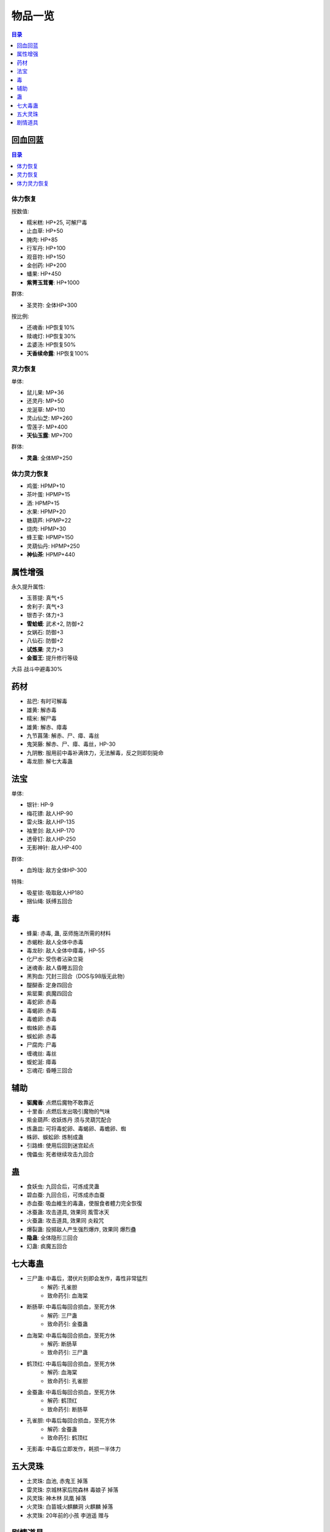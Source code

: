 .. _物品一览:

物品一览
==============================================================================

.. contents:: 目录
    :depth: 1
    :local:


回血回蓝
------------------------------------------------------------------------------

.. contents:: 目录
    :depth: 1
    :local:


体力恢复
~~~~~~~~~~~~~~~~~~~~~~~~~~~~~~~~~~~~~~~~~~~~~~~~~~~~~~~~~~~~~~~~~~~~~~~~~~~~~~

按数值:

- 糯米糕: HP+25, 可解尸毒
- 止血草: HP+50
- 腌肉: HP+85
- 行军丹: HP+100
- 观音符: HP+150
- 金创药: HP+200
- 蟠果: HP+450
- **紫菁玉茸膏**: HP+1000

群体:

- 圣灵符: 全体HP+300

按比例:

- 还魂香: HP恢复10%
- 赎魂灯: HP恢复30%
- 孟婆汤: HP恢复50%
- **天香续命露**: HP恢复100%


灵力恢复
~~~~~~~~~~~~~~~~~~~~~~~~~~~~~~~~~~~~~~~~~~~~~~~~~~~~~~~~~~~~~~~~~~~~~~~~~~~~~~

单体:

- 鼠儿果: MP+36
- 还灵丹: MP+50
- 龙涎草: MP+110
- 灵山仙芝: MP+260
- 雪莲子: MP+400
- **天仙玉露**: MP+700

群体:

- **灵蛊**: 全体MP+250


体力灵力恢复
~~~~~~~~~~~~~~~~~~~~~~~~~~~~~~~~~~~~~~~~~~~~~~~~~~~~~~~~~~~~~~~~~~~~~~~~~~~~~~

- 鸡蛋: HPMP+10
- 茶叶蛋: HPMP+15
- 酒: HPMP+15
- 水果: HPMP+20
- 糖葫芦: HPMP+22
- 烧肉: HPMP+30
- 蜂王蜜: HPMP+150
- 灵葫仙丹: HPMP+250
- **神仙茶**: HPMP+440


属性增强
------------------------------------------------------------------------------

永久提升属性:

- 玉菩提: 真气+5
- 舍利子: 真气+3
- 银杏子: 体力+3
- **雪蛤蟆**: 武术+2, 防御+2
- 女娲石: 防御+3
- 八仙石: 防御+2
- **试炼果**: 灵力+3
- **金蚕王**: 提升修行等级

大蒜 战斗中避毒30%


药材
------------------------------------------------------------------------------

- 盐巴: 有时可解毒
- 雄黄: 解赤毒
- 糯米: 解尸毒
- 雄黄: 解赤、瘴毒
- 九节菖蒲: 解赤、尸、瘴、毒丝
- 鬼哭藤: 解赤、尸、瘴、毒丝，HP-30
- 九阴散: 服用前中毒补满体力，无法解毒，反之则即刻毙命
- 毒龙胆: 解七大毒蛊


法宝
------------------------------------------------------------------------------

单体:

- 银针: HP-9
- 梅花镖: 敌人HP-90
- 雷火珠: 敌人HP-135
- 袖里剑: 敌人HP-170
- 透骨钉: 敌人HP-250
- 无影神针: 敌人HP-400

群体:

- 血玲珑: 敌方全体HP-300

特殊:

- 吸星锁: 吸取敌人HP180
- 捆仙绳: 妖缚五回合


毒
------------------------------------------------------------------------------

- 蜂巢: 赤毒, 蛊, 巫师施法所需的材料
- 赤蝎粉: 敌人全体中赤毒
- 毒龙砂: 敌人全体中瘴毒，HP-55
- 化尸水: 受伤者沾染立毙
- 迷魂香: 敌人昏睡五回合
- 黑狗血: 咒封三回合（DOS与98版无此物）
- 醍醐香: 定身四回合
- 紫罂粟: 疯魔四回合
- 毒蛇卵: 赤毒
- 毒蝎卵: 赤毒
- 毒蟾卵: 赤毒
- 蜘蛛卵: 赤毒
- 蜈蚣卵: 赤毒
- 尸腐肉: 尸毒
- 缠魂丝: 毒丝
- 蝮蛇涎: 瘴毒
- 忘魂花: 昏睡三回合


辅助
------------------------------------------------------------------------------

- **驱魔香**: 点燃后魔物不敢靠近
- 十里香: 点燃后发出吸引魔物的气味
- 紫金葫芦: 收妖炼丹 须与灵葫咒配合
- 炼蛊皿: 可将毒蛇卵、毒蝎卵、毒蟾卵、蜘
- 蛛卵、蜈蚣卵: 炼制成蛊
- 引路蜂: 使用后回到迷宫起点
- 傀儡虫: 死者继续攻击九回合


蛊
------------------------------------------------------------------------------

- 食妖虫: 九回合后，可炼成灵蛊
- 碧血蚕: 九回合后，可炼成赤血蚕
- 赤血蚕: 吸血維生的毒蛊，使服食者體力完全恢復
- 冰蚕蛊: 攻击道具, 效果同 ``風雪冰天``
- 火蚕蛊: 攻击道具, 效果同 ``炎殺咒``
- 爆裂蛊: 投掷敌人产生强烈爆炸, 效果同 ``爆烈蠱``
- **隐蛊**: 全体隐形三回合
- 幻蛊: 疯魔五回合


七大毒蛊
------------------------------------------------------------------------------

- 三尸蛊: 中毒后，潜伏片刻即会发作，毒性非常猛烈
    - 解药: 孔雀胆
    - 致命药引: 血海棠
- 断肠草: 中毒后每回合损血，至死方休
    - 解药: 三尸蛊
    - 致命药引: 金蚕蛊
- 血海棠: 中毒后每回合损血，至死方休
    - 解药: 断肠草
    - 致命药引: 三尸蛊
- 鹤顶红: 中毒后每回合损血，至死方休
    - 解药: 血海棠
    - 致命药引: 孔雀胆
- 金蚕蛊: 中毒后每回合损血，至死方休
    - 解药: 鹤顶红
    - 致命药引: 断肠草
- 孔雀胆: 中毒后每回合损血，至死方休
    - 解药: 金蚕蛊
    - 致命药引: 鹤顶红
- 无影毒: 中毒后立即发作，耗损一半体力


五大灵珠
------------------------------------------------------------------------------

- 土灵珠: 血池, ``赤鬼王`` 掉落
- 雷灵珠: 京城林家后院森林 ``毒娘子`` 掉落
- 风灵珠: 神木林 ``凤凰`` 掉落
- 火灵珠: 白苗城火麒麟洞 ``火麒麟`` 掉落
- 水灵珠: 20年前的小孩 ``李逍遥`` 赠与



剧情道具
------------------------------------------------------------------------------

- 桂花酒: 掺了水的酒
- 破天锤: 用来敲碎仙灵岛石像的法宝
- 紫金丹: 水月宫最珍贵的仙丹灵药
- 包袱: 婶婶替逍遥收拾的行李
- 手卷: 李逍遥的父母所留下的武功秘籍
- 石钥匙: 开启隐龙窟洞后门的钥匙
- 钓竿: 借来的，记的还！
- 捕兽夹: 猎户放置的捕鹿的道具
- 鲤鱼、银杏子、鹿茸、金凤凰蛋壳、火眼麒麟角: 药材
- 六神丹: 韩家药铺的祖传妇女良药
- 布包: 长安富商的行李
- 情书: 士兵委托的情书
- 玉佩: 婢女委托的玉佩
- 蜡烛、符纸、檀香: 酒剑仙所要的驱妖的道具
- 天书: 书中仙附身与书中
- 香蕉: 寻找金凤凰是给途中猴子吃的
- 芦苇漂: 可载人漂浮水上的草席
- 凤纹手绢: 回十年前剧情，姥姥交拖的信物
​